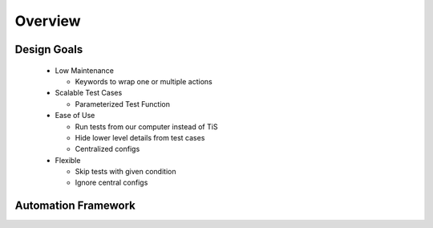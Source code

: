 ########
Overview
########



Design Goals
------------
 * Low Maintenance 

   * Keywords to wrap one or multiple actions
 * Scalable Test Cases

   * Parameterized Test Function
 * Ease of Use

   * Run tests from our computer instead of TiS 
   * Hide lower level details from test cases
   * Centralized configs
 * Flexible

   * Skip tests with given condition
   * Ignore central configs

Automation Framework
--------------------
.. image:: /images/auto_framework.png
    :width: 500px
    :align: center
    :height: 280px
